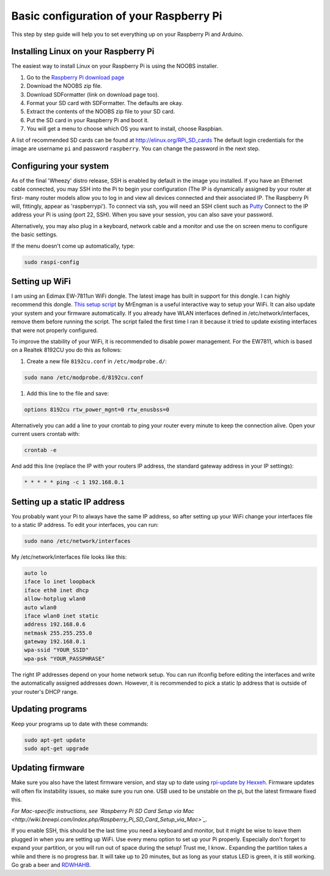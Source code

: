 Basic configuration of your Raspberry Pi
========================================
This step by step guide will help you to set everything up on your Raspberry Pi and Arduino.

Installing Linux on your Raspberry Pi
-------------------------------------
The easiest way to install Linux on your Raspberry Pi is using the NOOBS installer.

#. Go to the `Raspberry Pi download page <http://www.raspberrypi.org/downloads>`_
#. Download the NOOBS zip file.
#. Download SDFormatter (link on download page too).
#. Format your SD card with SDFormatter. The defaults are okay.
#. Extract the contents of the NOOBS zip file to your SD card.
#. Put the SD card in your Raspberry Pi and boot it.
#. You will get a menu to choose which OS you want to install, choose Raspbian.

A list of recommended SD cards can be found at http://elinux.org/RPi_SD_cards
The default login credentials for the image are username ``pi`` and password ``raspberry``. You can change the password in the next step.


Configuring your system
-----------------------

As of the final 'Wheezy' distro release, SSH is enabled by default in the image you installed. If you have an Ethernet cable connected, you may SSH into the Pi to begin your configuration (The IP is dynamically assigned by your router at first- many router models allow you to log in and view all devices connected and their associated IP. The Raspberry Pi will, fittingly, appear as 'raspberrypi'). To connect via ssh, you will need an SSH client such as `Putty <http://www.chiark.greenend.org.uk/~sgtatham/putty/download.html>`_ Connect to the IP address your Pi is using (port 22, SSH). When you save your session, you can also save your password. 

Alternatively, you may also plug in a keyboard, network cable and a monitor and use the on screen menu to configure the basic settings. 

If the menu doesn't come up automatically, type:

.. code-block:: bash

    sudo raspi-config


Setting up WiFi
---------------

I am using an Edimax EW-7811un WiFi dongle. The latest image has built in support for this dongle. I can highly recommend this dongle.
`This setup script <http://www.raspberrypi.org/phpBB3/viewtopic.php?p=127325#p127325>`_  by MrEngman is a useful interactive way to setup your WiFi. It can also update your system and your firmware automatically. If you already have WLAN interfaces defined in /etc/network/interfaces, remove them before running the script. The script failed the first time I ran it because it tried to update existing interfaces that were not properly configured.

To improve the stability of your WiFi, it is recommended to disable power management. For the EW7811, which is based on a Realtek 8192CU you do this as follows:

#. Create a new file ``8192cu.conf`` in ``/etc/modprobe.d/``:

.. code-block:: bash

    sudo nano /etc/modprobe.d/8192cu.conf

#. Add this line to the file and save:

.. code-block:: bash

    options 8192cu rtw_power_mgnt=0 rtw_enusbss=0

Alternatively you can add a line to your crontab to ping your router every minute to keep the connection alive. Open your current users crontab with:

.. code-block:: bash

    crontab -e

And add this line (replace the IP with your routers IP address, the standard gateway address in your IP settings):

.. code-block:: bash

    * * * * * ping -c 1 192.168.0.1


Setting up a static IP address
------------------------------

You probably want your Pi to always have the same IP address, so after setting up your WiFi change your interfaces file to a static IP address.
To edit your interfaces, you can run:

.. code-block:: bash

    sudo nano /etc/network/interfaces

My /etc/network/interfaces file looks like this:

.. code-block:: bash

    auto lo
    iface lo inet loopback
    iface eth0 inet dhcp
    allow-hotplug wlan0
    auto wlan0
    iface wlan0 inet static
    address 192.168.0.6
    netmask 255.255.255.0
    gateway 192.168.0.1
    wpa-ssid "YOUR_SSID"
    wpa-psk "YOUR_PASSPHRASE"

The right IP addresses depend on your home network setup. You can run ifconfig before editing the interfaces and write the automatically assigned addresses down. However, it is recommended to pick a static Ip address that is outside of your router's DHCP range.


Updating programs
-----------------

Keep your programs up to date with these commands:

.. code-block:: bash

    sudo apt-get update
    sudo apt-get upgrade


Updating firmware
-----------------

Make sure you also have the latest firmware version, and stay up to date using `rpi-update by Hexxeh <https://github.com/Hexxeh/rpi-update>`_.
Firmware updates will often fix instability issues, so make sure you run one. USB used to be unstable on the pi, but the latest firmware fixed this.


*For Mac-specific instructions, see `Raspberry Pi SD Card Setup via Mac <http://wiki.brewpi.com/index.php/Raspberry_Pi_SD_Card_Setup_via_Mac>`_.*

If you enable SSH, this should be the last time you need a keyboard and monitor, but it might be wise to leave them plugged in when you are setting up WiFi. Use every menu option to set up your Pi properly. Especially don't forget to expand your partition, or you will run out of space during the setup! Trust me, I know.. Expanding the partition takes a while and there is no progress bar. It will take up to 20 minutes, but as long as your status LED is green, it is still working. Go grab a beer and `RDWHAHB <http://www.homebrewtalk.com/wiki/index.php/RDWHAHB>`_.
